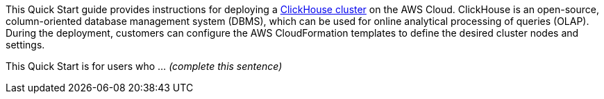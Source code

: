 // Replace the content in <>
// Identify your target audience and explain how/why they would use this Quick Start.
//Avoid borrowing text from third-party websites (copying text from AWS service documentation is fine). Also, avoid marketing-speak, focusing instead on the technical aspect.

This Quick Start guide provides instructions for deploying a https://clickhouse.tech/[ClickHouse cluster^] on the AWS Cloud. ClickHouse is an open-source, column-oriented database management system (DBMS), which can be used for online analytical processing of queries (OLAP). During the deployment, customers can configure the AWS CloudFormation templates to define the desired cluster nodes and settings.

This Quick Start is for users who ... _(complete this sentence)_